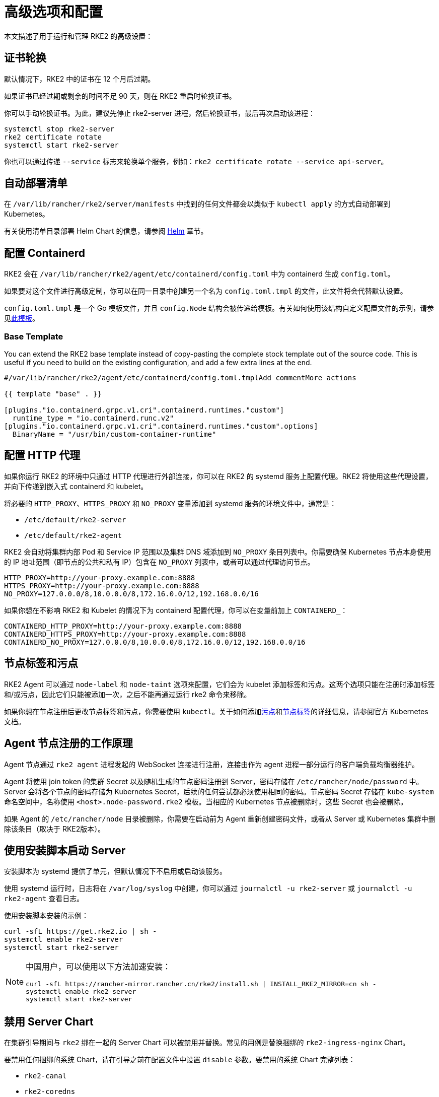 = 高级选项和配置

本文描述了用于运行和管理 RKE2 的高级设置：

== 证书轮换

默认情况下，RKE2 中的证书在 12 个月后过期。

如果证书已经过期或剩余的时间不足 90 天，则在 RKE2 重启时轮换证书。

你可以手动轮换证书。为此，建议先停止 rke2-server 进程，然后轮换证书，最后再次启动该进程：

[,sh]
----
systemctl stop rke2-server
rke2 certificate rotate
systemctl start rke2-server
----

你也可以通过传递 `--service` 标志来轮换单个服务，例如：`rke2 certificate rotate --service api-server`。

== 自动部署清单

在 `/var/lib/rancher/rke2/server/manifests` 中找到的任何文件都会以类似于 `kubectl apply` 的方式自动部署到 Kubernetes。

有关使用清单目录部署 Helm Chart 的信息，请参阅 xref:helm.adoc[Helm] 章节。

== 配置 Containerd

RKE2 会在 `/var/lib/rancher/rke2/agent/etc/containerd/config.toml` 中为 containerd 生成 `config.toml`。

如果要对这个文件进行高级定制，你可以在同一目录中创建另一个名为 `config.toml.tmpl` 的文件，此文件将会代替默认设置。

`config.toml.tmpl` 是一个 Go 模板文件，并且 `config.Node` 结构会被传递给模板。有关如何使用该结构自定义配置文件的示例，请参见link:https://github.com/k3s-io/k3s/blob/master/pkg/agent/templates/templates_linux.go#L10-L104[此模板]。

=== Base Template

You can extend the RKE2 base template instead of copy-pasting the complete stock template out of the source code. This is useful if you need to build on the existing configuration, and add a few extra lines at the end.

[,toml]
----
#/var/lib/rancher/rke2/agent/etc/containerd/config.toml.tmplAdd commentMore actions

{{ template "base" . }}

[plugins."io.containerd.grpc.v1.cri".containerd.runtimes."custom"]
  runtime_type = "io.containerd.runc.v2"
[plugins."io.containerd.grpc.v1.cri".containerd.runtimes."custom".options]
  BinaryName = "/usr/bin/custom-container-runtime"
----

== 配置 HTTP 代理

如果你运行 RKE2 的环境中只通过 HTTP 代理进行外部连接，你可以在 RKE2 的 systemd 服务上配置代理。RKE2 将使用这些代理设置，并向下传递到嵌入式 containerd 和 kubelet。

将必要的 `HTTP_PROXY`、`HTTPS_PROXY` 和 `NO_PROXY` 变量添加到 systemd 服务的环境文件中，通常是：

* `/etc/default/rke2-server`
* `/etc/default/rke2-agent`

RKE2 会自动将集群内部 Pod 和 Service IP 范围以及集群 DNS 域添加到 `NO_PROXY` 条目列表中。你需要确保 Kubernetes 节点本身使用的 IP 地址范围（即节点的公共和私有 IP）包含在 `NO_PROXY` 列表中，或者可以通过代理访问节点。

[,sh]
----
HTTP_PROXY=http://your-proxy.example.com:8888
HTTPS_PROXY=http://your-proxy.example.com:8888
NO_PROXY=127.0.0.0/8,10.0.0.0/8,172.16.0.0/12,192.168.0.0/16
----

如果你想在不影响 RKE2 和 Kubelet 的情况下为 containerd 配置代理，你可以在变量前加上 `CONTAINERD_`：

[,sh]
----
CONTAINERD_HTTP_PROXY=http://your-proxy.example.com:8888
CONTAINERD_HTTPS_PROXY=http://your-proxy.example.com:8888
CONTAINERD_NO_PROXY=127.0.0.0/8,10.0.0.0/8,172.16.0.0/12,192.168.0.0/16
----

== 节点标签和污点

RKE2 Agent 可以通过 `node-label` 和 `node-taint` 选项来配置，它们会为 kubelet 添加标签和污点。这两个选项只能在注册时添加标签和/或污点，因此它们只能被添加一次，之后不能再通过运行 rke2 命令来移除。

如果你想在节点注册后更改节点标签和污点，你需要使用 `kubectl`。关于如何添加link:https://kubernetes.io/docs/concepts/configuration/taint-and-toleration/[污点]和link:https://kubernetes.io/docs/tasks/configure-pod-container/assign-pods-nodes/#add-a-label-to-a-node[节点标签]的详细信息，请参阅官方 Kubernetes 文档。

== Agent 节点注册的工作原理

Agent 节点通过 `rke2 agent` 进程发起的 WebSocket 连接进行注册，连接由作为 agent 进程一部分运行的客户端负载均衡器维护。

Agent 将使用 join token 的集群 Secret 以及随机生成的节点密码注册到 Server，密码存储在 `/etc/rancher/node/password` 中。Server 会将各个节点的密码存储为 Kubernetes Secret，后续的任何尝试都必须使用相同的密码。节点密码 Secret 存储在 `kube-system` 命名空间中，名称使用 `<host>.node-password.rke2` 模板。当相应的 Kubernetes 节点被删除时，这些 Secret 也会被删除。

如果 Agent 的 `/etc/rancher/node` 目录被删除，你需要在启动前为 Agent 重新创建密码文件，或者从 Server 或 Kubernetes 集群中删除该条目（取决于 RKE2版本）。

== 使用安装脚本启动 Server

安装脚本为 systemd 提供了单元，但默认情况下不启用或启动该服务。

使用 systemd 运行时，日志将在 `/var/log/syslog` 中创建，你可以通过 `journalctl -u rke2-server` 或 `journalctl -u rke2-agent` 查看日志。

使用安装脚本安装的示例：

[,bash]
----
curl -sfL https://get.rke2.io | sh -
systemctl enable rke2-server
systemctl start rke2-server
----

[NOTE]
====
中国用户，可以使用以下方法加速安装：

[,bash]
----
curl -sfL https://rancher-mirror.rancher.cn/rke2/install.sh | INSTALL_RKE2_MIRROR=cn sh -
systemctl enable rke2-server
systemctl start rke2-server
----
====

== 禁用 Server Chart

在集群引导期间与 `rke2` 绑在一起的 Server Chart 可以被禁用并替换。常见的用例是替换捆绑的 `rke2-ingress-nginx` Chart。

要禁用任何捆绑的系统 Chart，请在引导之前在配置文件中设置 `disable` 参数。要禁用的系统 Chart 完整列表：

* `rke2-canal`
* `rke2-coredns`
* `rke2-ingress-nginx`
* `rke2-metrics-server`

请注意，由于 server Chart 对集群的操作非常重要，因此集群操作人员需要确保已禁用或更换组件。有关集群中各个系统 Chart 角色的更多信息，请参阅xref:architecture.adoc#_server_charts[架构概述]。

== 在分类的 AWS 区域或具有自定义 AWS API 端点的网络上安装

在公共 AWS 区域，为确保 RKE2 支持云并且能够自动配置某些云资源，请使用以下内容配置 RKE2：

[,yaml]
----
# /etc/rancher/rke2/config.yaml
cloud-provider-name: aws
----

在分类区域（例如 SC2S 或 C2S）上安装 RKE2 时，你需要注意一些额外的条件，从而确保 RKE2 知道如何以及在哪里与适当的 AWS 端点进行安全通信。

--
. 确保满足所有常见的 AWS 云提供商link:https://rancher.com/docs/rke/latest/en/config-options/cloud-providers/aws/[先决条件]。它们与区域无关，并且始终是必需的。
. 通过创建 `cloud.conf` 文件确保 RKE2 知道将 `ec2` 和 `elasticloadbalancing` 服务的 API 请求发送到哪里，以下是 `us-iso-east-1` (C2S) 区域的示例：
+
[,yaml]
----
# /etc/rancher/rke2/cloud.conf
[Global]
[ServiceOverride "ec2"]
  Service=ec2
  Region=us-iso-east-1
  URL=https://ec2.us-iso-east-1.c2s.ic.gov
  SigningRegion=us-iso-east-1
[ServiceOverride "elasticloadbalancing"]
  Service=elasticloadbalancing
  Region=us-iso-east-1
  URL=https://elasticloadbalancing.us-iso-east-1.c2s.ic.gov
  SigningRegion=us-iso-east-1
----
+
如果你使用的是link:https://docs.aws.amazon.com/vpc/latest/privatelink/endpoint-services-overview.html[私有 AWS 端点]，请确保为每个私有端点使用适当的 `URL`。

. 确保将适当的 AWS CA 包加载到系统的根 CA 信任库中。该操作可能已完成，具体取决于你使用的 AMI。
+
[,bash]
----
# on CentOS/RHEL 7/8
cp <ca.pem> /etc/pki/ca-trust/source/anchors/
update-ca-trust
----

. 使用在步骤 1 中创建的自定义 `cloud.conf` 配置 RKE2，以使用 `aws` 云提供商：
+
[,yaml]
----
# /etc/rancher/rke2/config.yaml
...
cloud-provider-name: aws
cloud-provider-config: "/etc/rancher/rke2/cloud.conf"
...
----

. xref:install/methods.adoc[正常安装] RKE2（很可能使用xref:install/airgap.adoc[离线]安装）。
. 使用 `kubectl get nodes --show-labels` 确认集群节点标签上是否存在 AWS 元数据，从而验证安装是否成功。
--

== Control Plane 组件资源请求/限制

以下选项在 RKE2 的 `server` 子命令下可用。这些选项允许为 RKE2 中的 control plane 组件指定 CPU 请求和限制。

[,sh]
----
   --control-plane-resource-requests value       (components) Control Plane resource requests [$RKE2_CONTROL_PLANE_RESOURCE_REQUESTS]
   --control-plane-resource-limits value         (components) Control Plane resource limits [$RKE2_CONTROL_PLANE_RESOURCE_LIMITS]
----

值是 `[controlplane-component]-(cpu|memory)=[desired-value]` 格式的逗号分隔列表。`controlplane-component` 的值可能是：

[,sh]
----
kube-apiserver
kube-scheduler
kube-controller-manager
kube-proxy
etcd
cloud-controller-manager
----

因此，示例配置值可能如下所示：

[,yaml]
----
# /etc/rancher/rke2/config.yaml
control-plane-resource-requests:
  - kube-apiserver-cpu=500m
  - kube-apiserver-memory=512M
  - kube-scheduler-cpu=250m
  - kube-scheduler-memory=512M
  - etcd-cpu=1000m
----

CPU/内存的单位值与 Kubernetes 资源单位相同（参见 https://kubernetes.io/docs/concepts/configuration/manage-resources-containers/#resource-units-in-kubernetes[Kubernetes 中的资源限制]）。

== 额外的 control plane 组件卷挂载

以下选项在 RKE2 的 `server` 子命令下可用。些选项指定主机路径，将节点文件系统中的目录挂载到与前缀名称相对应的静态 Pod 组件中。

|===
| 标志 | ENV VAR |

| `--kube-apiserver-extra-mount`
| RKE2_KUBE_APISERVER_EXTRA_MOUNT
| kube-apiserver extra volume mounts

| `--kube-scheduler-extra-mount`
| RKE2_KUBE_SCHEDULER_EXTRA_MOUNT
| kube-scheduler extra volume mounts

| `--kube-controller-manager-extra-mount`
| RKE2_KUBE_CONTROLLER_MANAGER_EXTRA_MOUNT
|

| `--kube-proxy-extra-mount`
| RKE2_KUBE_PROXY_EXTRA_MOUNT
|

| `--etcd-extra-mount`
| RKE2_ETCD_EXTRA_MOUNT
|

| `--cloud-controller-manager-extra-mount`
| RKE2_CLOUD_CONTROLLER_MANAGER_EXTRA_MOUNT
|
|===

=== RW 主机路径卷挂载

`/source/volume/path/on/host:/destination/volume/path/in/staticpod`

=== RO 主机路径卷挂载

要将卷挂载为只读，在卷挂载的最后加上 `:ro`。
`/source/volume/path/on/host:/destination/volume/path/in/staticpod:ro`

通过在配置文件中以数组形式传递标志值，可以为同一个组件指定多个卷挂载。

[,yaml]
----
# /etc/rancher/rke2/config.yaml
kube-apiserver-extra-mount:
   - "/tmp/foo.yaml:/root/foo.yaml"
   - "/tmp/bar.txt:/etc/bar.txt:ro"
----

== 额外的 Control Plane 组件环境变量

以下选项在 RKE2 的 `server` 子命令下可用。这些选项以标准格式指定额外的环境变量，即 `KEY=VALUE`，用于与前缀名称相对应的静态 Pod 组件。

|===
| 标志 | ENV VAR

| `--kube-apiserver-extra-env`
| RKE2_KUBE_APISERVER_EXTRA_ENV

| `--kube-scheduler-extra-env`
| RKE2_KUBE_SCHEDULER_EXTRA_ENV

| `--kube-controller-manager-extra-env`
| RKE2_KUBE_CONTROLLER_MANAGER_EXTRA_ENV

| `--kube-proxy-extra-env`
| RKE2_KUBE_PROXY_EXTRA_ENV

| `--etcd-extra-env`
| RKE2_ETCD_EXTRA_ENV

| `--cloud-controller-manager-extra-env`
| RKE2_CLOUD_CONTROLLER_MANAGER_EXTRA_ENV
|===

通过在配置文件中以数组形式传递标志值，可以为同一个组件指定多个环境变量。

[,yaml]
----
# /etc/rancher/rke2/config.yaml
kube-apiserver-extra-env:
  - "MY_FOO=FOO"
  - "MY_BAR=BAR"
kube-scheduler-extra-env: "TZ=America/Los_Angeles"
----

== Deploy NVIDIA operator

The https://docs.nvidia.com/datacenter/cloud-native/gpu-operator/latest/index.html[NVIDIA operator] allows administrators of Kubernetes clusters to manage GPUs just like CPUs. It includes everything needed for pods to be able to operate GPUs.

=== Host OS requirements

To expose the GPU to the pod correctly, the NVIDIA kernel drivers and the `libnvidia-ml` library must be correctly installed in the host OS. The NVIDIA Operator can automatically install drivers and libraries on some operating systems; check the NVIDIA documentation for information on https://docs.nvidia.com/datacenter/cloud-native/gpu-operator/latest/platform-support.html#supported-operating-systems-and-kubernetes-platforms[supported operating system releases]. Installation of the NVIDIA components on your host OS is out of the scope of this document; reference the NVIDIA documentation for instructions.

The following three commands should return a correct output if the kernel driver is correctly installed.

. `lsmod | grep nvidia` returns a list of Nvidia kernel modules. For example:
+
[,bash]
----
nvidia_uvm           2129920  0
nvidia_drm            131072  0
nvidia_modeset       1572864  1 nvidia_drm
video                  77824  1 nvidia_modeset
nvidia               9965568  2 nvidia_uvm,nvidia_modeset
ecc                    45056  1 nvidia
----

. `cat /proc/driver/nvidia/version` returns the NVRM and GCC version of the driver. For example:
+
[,bash]
----
NVRM version: NVIDIA UNIX Open Kernel Module for x86_64  555.42.06  Release Build  (abuild@host)  Thu Jul 11 12:00:00 UTC 2024
GCC version:  gcc version 7.5.0 (SUSE Linux)
----

. `find /usr/ -iname libnvidia-ml.so` returns a path to the `libnvidia-ml.so` library. For example:
+
[,bash]
----
/usr/lib64/libnvidia-ml.so
----
+
This library is used by Kubernetes components to interact with the kernel driver.

=== Operator installation

Once the OS is ready and RKE2 is running, install the GPU Operator with the following yaml manifest.

[,yaml]
----
apiVersion: helm.cattle.io/v1
kind: HelmChart
metadata:
  name: gpu-operator
  namespace: kube-system
spec:
  repo: https://helm.ngc.nvidia.com/nvidia
  chart: gpu-operator
  targetNamespace: gpu-operator
  createNamespace: true
  valuesContent: |-
    toolkit:
      env:
      - name: CONTAINERD_SOCKET
        value: /run/k3s/containerd/containerd.sock
----

[CAUTION]
====
The NVIDIA operator restarts containerd with a hangup call which restarts RKE2.
====

After one minute approximately, you can make the following checks to verify that everything works as expected.

. Assuming the drivers and `libnvidia-ml.so` library are installed, check if the operator detects them correctly.
+
[,bash]
----
kubectl get node $NODENAME -o jsonpath='{.metadata.labels}' | grep "nvidia.com/gpu.deploy.driver"
----
+
You should see the value `pre-installed`. If you see `true`, the drivers are not correctly installed. If the <<Host OS requirements, pre-requirements>> are correct, it is possible that you forgot to reboot the node after installing all packages.
+
You can also check other driver labels with:
+
[,bash]
----
kubectl get node $NODENAME -o jsonpath='{.metadata.labels}' | jq | grep "nvidia.com"
----
+
You should see labels specifying driver and GPU (e.g. `nvidia.com/gpu.machine` or `nvidia.com/cuda.driver.major`).

. Check if the gpu was added (by nvidia-device-plugin-daemonset) as an allocatable resource in the node.
+
[,bash]
----
kubectl get node $NODENAME -o jsonpath='{.status.allocatable}' | jq
----
+
You should see `"nvidia.com/gpu":` followed by the number of gpus in the node.

. Check that the container runtime binary was installed by the operator (in particular by the `nvidia-container-toolkit-daemonset`):
+
[,bash]
----
ls /usr/local/nvidia/toolkit/nvidia-container-runtime
----

. Verify if containerd config was updated to include the nvidia container runtime.
+
[,bash]
----
grep nvidia /etc/containerd/config.toml
----

. Run a pod to verify that the GPU resource can successfully be scheduled on a pod and the pod can detect it.
+
[,yaml]
----
apiVersion: v1
kind: Pod
metadata:
  name: nbody-gpu-benchmark
  namespace: default
spec:
  restartPolicy: OnFailure
  runtimeClassName: nvidia
  containers:
  - name: cuda-container
    image: nvcr.io/nvidia/k8s/cuda-sample:nbody
    args: ["nbody", "-gpu", "-benchmark"]
    resources:
      limits:
        nvidia.com/gpu: 1
    env:
    - name: NVIDIA_VISIBLE_DEVICES
      value: all
    - name: NVIDIA_DRIVER_CAPABILITIES
      value: compute,utility
----

[NOTE]
.Version Gate
====
Available as of October 2024 releases: v1.28.15+rke2r1, v1.29.10+rke2r1, v1.30.6+rke2r1, v1.31.2+rke2r1.
====

RKE2 will now use `PATH` to find alternative container runtimes, in addition to checking the default paths used by the container runtime packages. In order to use this feature, you must modify the RKE2 service's PATH environment variable to add the directories containing the container runtime binaries.

It's recommended that you modify one of this two environment files:

* /etc/default/rke2-server # or rke2-agent
* /etc/sysconfig/rke2-server # or rke2-agent

This example adds the `PATH` in `/etc/default/rke2-server`:

[,bash]
----
echo PATH=$PATH >> /etc/default/rke2-server
----

[WARNING]
====
`PATH` changes should be done with care to avoid placing untrusted binaries in the path of services that run as root.
====

